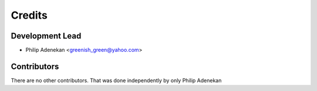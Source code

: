 =======
Credits
=======

Development Lead
----------------

* Philip Adenekan <greenish_green@yahoo.com>

Contributors
------------

There are no other contributors. That was done independently by only Philip Adenekan
